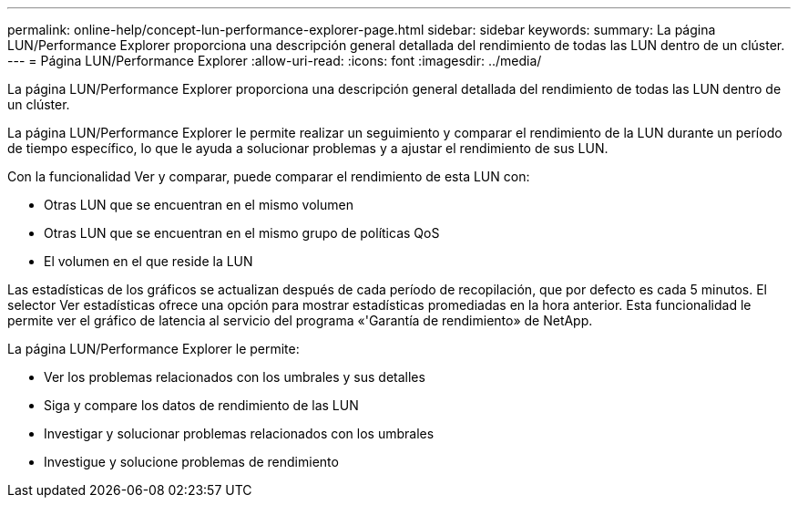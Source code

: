 ---
permalink: online-help/concept-lun-performance-explorer-page.html 
sidebar: sidebar 
keywords:  
summary: La página LUN/Performance Explorer proporciona una descripción general detallada del rendimiento de todas las LUN dentro de un clúster. 
---
= Página LUN/Performance Explorer
:allow-uri-read: 
:icons: font
:imagesdir: ../media/


[role="lead"]
La página LUN/Performance Explorer proporciona una descripción general detallada del rendimiento de todas las LUN dentro de un clúster.

La página LUN/Performance Explorer le permite realizar un seguimiento y comparar el rendimiento de la LUN durante un período de tiempo específico, lo que le ayuda a solucionar problemas y a ajustar el rendimiento de sus LUN.

Con la funcionalidad Ver y comparar, puede comparar el rendimiento de esta LUN con:

* Otras LUN que se encuentran en el mismo volumen
* Otras LUN que se encuentran en el mismo grupo de políticas QoS
* El volumen en el que reside la LUN


Las estadísticas de los gráficos se actualizan después de cada período de recopilación, que por defecto es cada 5 minutos. El selector Ver estadísticas ofrece una opción para mostrar estadísticas promediadas en la hora anterior. Esta funcionalidad le permite ver el gráfico de latencia al servicio del programa «'Garantía de rendimiento» de NetApp.

La página LUN/Performance Explorer le permite:

* Ver los problemas relacionados con los umbrales y sus detalles
* Siga y compare los datos de rendimiento de las LUN
* Investigar y solucionar problemas relacionados con los umbrales
* Investigue y solucione problemas de rendimiento

